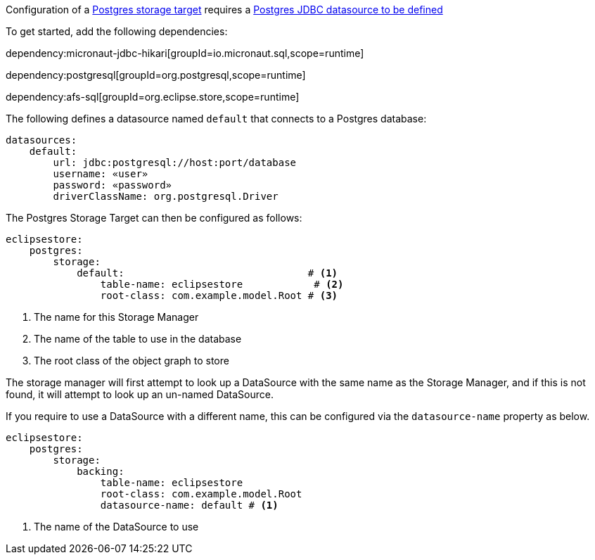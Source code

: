 Configuration of a https://docs.eclipsestore.io/manual/storage/storage-targets/sql-databases/postgresql.html[Postgres storage target] requires a https://micronaut-projects.github.io/micronaut-sql/latest/guide/#jdbc[Postgres JDBC datasource to be defined]

To get started, add the following dependencies:

dependency:micronaut-jdbc-hikari[groupId=io.micronaut.sql,scope=runtime]

dependency:postgresql[groupId=org.postgresql,scope=runtime]

dependency:afs-sql[groupId=org.eclipse.store,scope=runtime]

The following defines a datasource named `default` that connects to a Postgres database:

[configuration]
----
datasources:
    default:
        url: jdbc:postgresql://host:port/database
        username: «user»
        password: «password»
        driverClassName: org.postgresql.Driver
----

The Postgres Storage Target can then be configured as follows:

[configuration]
----
eclipsestore:
    postgres:
        storage:
            default:                               # <1>
                table-name: eclipsestore            # <2>
                root-class: com.example.model.Root # <3>
----
<1> The name for this Storage Manager
<2> The name of the table to use in the database
<3> The root class of the object graph to store

The storage manager will first attempt to look up a DataSource with the same name as the Storage Manager, and if this is not found, it will attempt to look up an un-named DataSource.

If you require to use a DataSource with a different name, this can be configured via the `datasource-name` property as below.

[configuration]
----
eclipsestore:
    postgres:
        storage:
            backing:
                table-name: eclipsestore
                root-class: com.example.model.Root
                datasource-name: default # <1>
----
<1> The name of the DataSource to use
